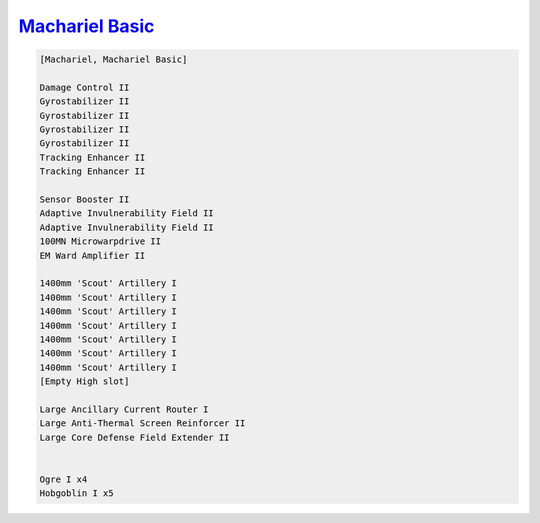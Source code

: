 `Machariel Basic <javascript:CCPEVE.showFitting('17738:2048;1:1952;1:25956;1:519;4:2281;2:26442;1:1999;2:26448;1:9491;7:12084;1:2553;1:2444;4:2454;5::');>`_
============================================================================================================================================================

.. code-block:: text

    [Machariel, Machariel Basic]
    
    Damage Control II
    Gyrostabilizer II
    Gyrostabilizer II
    Gyrostabilizer II
    Gyrostabilizer II
    Tracking Enhancer II
    Tracking Enhancer II
    
    Sensor Booster II
    Adaptive Invulnerability Field II
    Adaptive Invulnerability Field II
    100MN Microwarpdrive II
    EM Ward Amplifier II
    
    1400mm 'Scout' Artillery I
    1400mm 'Scout' Artillery I
    1400mm 'Scout' Artillery I
    1400mm 'Scout' Artillery I
    1400mm 'Scout' Artillery I
    1400mm 'Scout' Artillery I
    1400mm 'Scout' Artillery I
    [Empty High slot]
    
    Large Ancillary Current Router I
    Large Anti-Thermal Screen Reinforcer II
    Large Core Defense Field Extender II
    
    
    Ogre I x4
    Hobgoblin I x5
